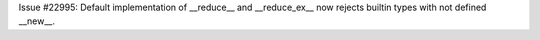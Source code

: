 Issue #22995: Default implementation of __reduce__ and __reduce_ex__ now
rejects builtin types with not defined __new__.
